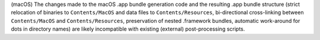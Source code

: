 (macOS) The changes made to the macOS .app bundle generation code and the
resulting .app bundle structure (strict relocation of binaries to
``Contents/MacOS`` and data files to ``Contents/Resources``, bi-directional
cross-linking between ``Contents/MacOS`` and ``Contents/Resources``,
preservation of nested .framework bundles, automatic work-around for dots
in directory names) are likely incompatible with existing (external)
post-processing scripts.
